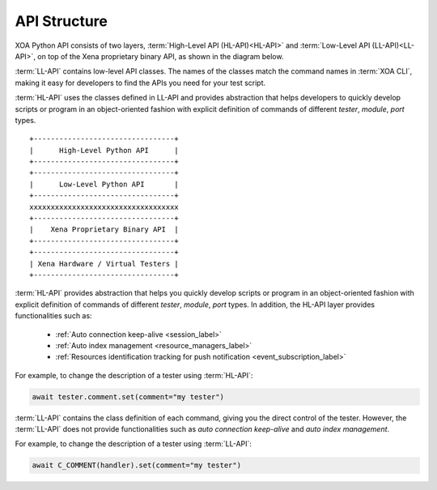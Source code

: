 API Structure
==================================

XOA Python API consists of two layers, :term:`High-Level API (HL-API)<HL-API>` and :term:`Low-Level API (LL-API)<LL-API>`, on top of the Xena proprietary binary API, as shown in the diagram below.

:term:`LL-API` contains low-level API classes. The names of the classes match the command names in :term:`XOA CLI`, making it easy for developers to find the APIs you need for your test script.

.. seealso::

    Read more about LL-API in :ref:`Low-Level API <low_level_api_label>`

:term:`HL-API` uses the classes defined in LL-API and provides abstraction that helps developers to quickly develop scripts or program in an object-oriented fashion with explicit definition of commands of different *tester*, *module*, *port* types.

.. seealso::

    Read more about HL-API in :ref:`High-Level API <high_level_api_label>`

::
    
    +---------------------------------+
    |      High-Level Python API      |
    +---------------------------------+
    +---------------------------------+
    |      Low-Level Python API       |
    +---------------------------------+ 
    xxxxxxxxxxxxxxxxxxxxxxxxxxxxxxxxxxx
    +---------------------------------+
    |    Xena Proprietary Binary API  |
    +---------------------------------+
    +---------------------------------+
    | Xena Hardware / Virtual Testers |
    +---------------------------------+


:term:`HL-API` provides abstraction that helps you quickly develop scripts or program in an object-oriented fashion with explicit definition of commands of different *tester*, *module*, *port* types. In addition, the HL-API layer provides functionalities such as:

    * :ref:`Auto connection keep-alive <session_label>`
    * :ref:`Auto index management <resource_managers_label>`
    * :ref:`Resources identification tracking for push notification <event_subscription_label>`

For example, to change the description of a tester using :term:`HL-API`:

.. code-block:: python
    

    await tester.comment.set(comment="my tester")


:term:`LL-API` contains the class definition of each command, giving you the direct control of the tester. However, the :term:`LL-API` does not provide functionalities such as *auto connection keep-alive* and *auto index management*.

For example, to change the description of a tester using :term:`LL-API`:

.. code-block:: python
    

    await C_COMMENT(handler).set(comment="my tester")


